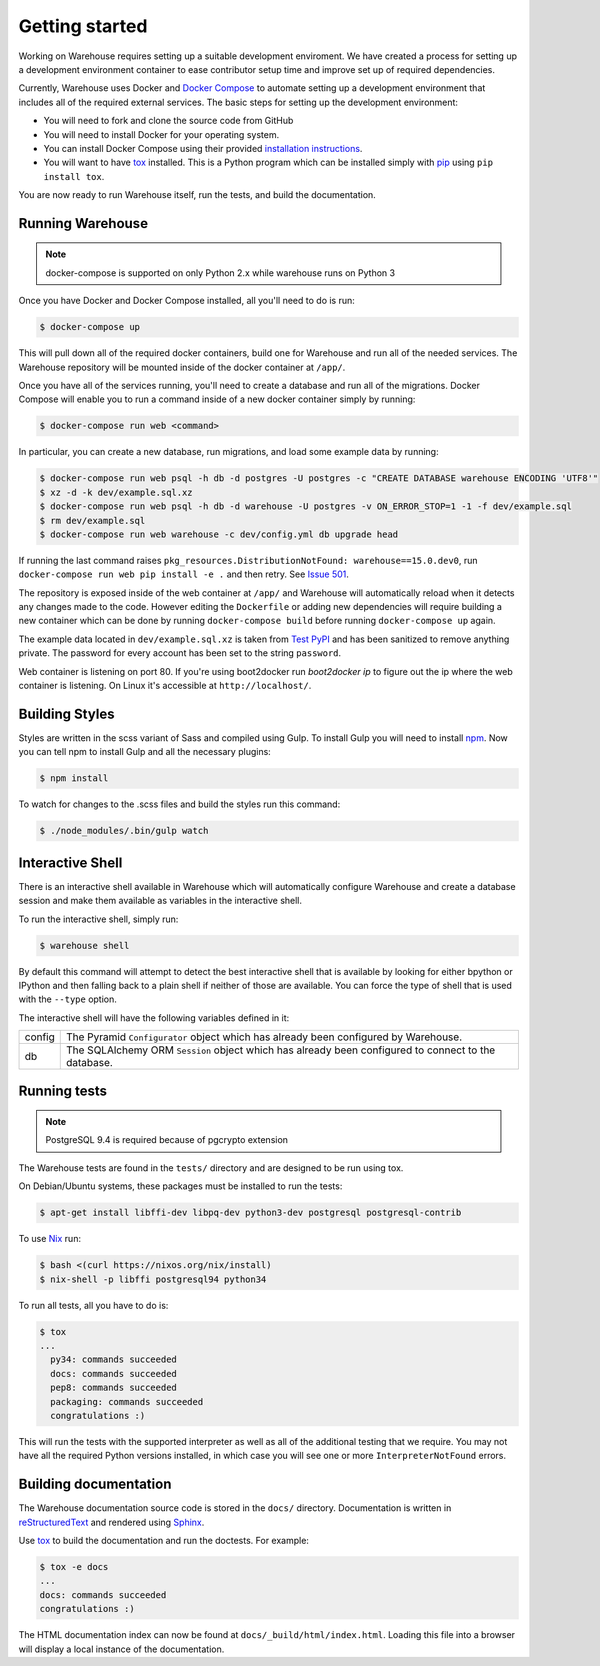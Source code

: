 Getting started
===============

Working on Warehouse requires setting up a suitable development enviroment.
We have created a process for setting up a development environment container
to ease contributor setup time and improve set up of required dependencies.

Currently, Warehouse uses Docker and
`Docker Compose <https://docs.docker.com/compose/>`_ to automate setting up
a development environment that includes all of the required
external services. The basic steps for setting up the development environment:

* You will need to fork and clone the source code from GitHub

* You will need to install Docker for your operating system.

* You can install Docker Compose using their provided
  `installation instructions <https://docs.docker.com/compose/install/>`_.

* You will want to have `tox`_ installed. This is a Python program which can be
  installed simply with `pip`_ using ``pip install tox``.

You are now ready to run Warehouse itself, run the tests, and build the
documentation.


Running Warehouse
~~~~~~~~~~~~~~~~~

.. note:: docker-compose is supported on only Python 2.x while warehouse runs on Python 3

Once you have Docker and Docker Compose installed, all you'll need to do is
run:

.. code-block:: console

    $ docker-compose up

This will pull down all of the required docker containers, build one for
Warehouse and run all of the needed services. The Warehouse repository will be
mounted inside of the docker container at ``/app/``.

Once you have all of the services running, you'll need to create a database and
run all of the migrations. Docker Compose will enable you to run a command
inside of a new docker container simply by running:

.. code-block:: console

    $ docker-compose run web <command>

In particular, you can create a new database, run migrations, and load some
example data by running:

.. code-block:: console

    $ docker-compose run web psql -h db -d postgres -U postgres -c "CREATE DATABASE warehouse ENCODING 'UTF8'"
    $ xz -d -k dev/example.sql.xz
    $ docker-compose run web psql -h db -d warehouse -U postgres -v ON_ERROR_STOP=1 -1 -f dev/example.sql
    $ rm dev/example.sql
    $ docker-compose run web warehouse -c dev/config.yml db upgrade head

If running the last command raises ``pkg_resources.DistributionNotFound: warehouse==15.0.dev0``,
run ``docker-compose run web pip install -e .`` and then retry. See
`Issue 501 <https://github.com/pypa/warehouse/issues/501>`_.

The repository is exposed inside of the web container at ``/app/`` and
Warehouse will automatically reload when it detects any changes made to the
code. However editing the ``Dockerfile`` or adding new dependencies will
require building a new container which can be done by running
``docker-compose build`` before running ``docker-compose up`` again.

The example data located in ``dev/example.sql.xz`` is taken from
`Test PyPI <https://testpypi.python.org/>`_ and has been sanitized to remove
anything private. The password for every account has been set to the string
``password``.

Web container is listening on port 80. If you're using boot2docker run
`boot2docker ip` to figure out the ip where the web container is listening. On
Linux it's accessible at ``http://localhost/``.


Building Styles
~~~~~~~~~~~~~~~

Styles are written in the scss variant of Sass and compiled using Gulp. To
install Gulp you will need to install `npm`_. Now you can tell npm to install
Gulp and all the necessary plugins:

.. code-block:: console

    $ npm install

To watch for changes to the .scss files and build the styles run this command:

.. code-block:: console

    $ ./node_modules/.bin/gulp watch


.. todo:: Make Docker do this

Interactive Shell
~~~~~~~~~~~~~~~~~

There is an interactive shell available in Warehouse which will automatically
configure Warehouse and create a database session and make them available as
variables in the interactive shell.

To run the interactive shell, simply run:

.. code-block:: console

    $ warehouse shell

By default this command will attempt to detect the best interactive shell that
is available by looking for either bpython or IPython and then falling back to
a plain shell if neither of those are available. You can force the type of
shell that is used with the ``--type`` option.

The interactive shell will have the following variables defined in it:

====== ========================================================================
config The Pyramid ``Configurator`` object which has already been configured by
       Warehouse.
db     The SQLAlchemy ORM ``Session`` object which has already been configured
       to connect to the database.
====== ========================================================================


Running tests
~~~~~~~~~~~~~

.. note:: PostgreSQL 9.4 is required because of pgcrypto extension

The Warehouse tests are found in the ``tests/`` directory and are designed to
be run using tox.

On Debian/Ubuntu systems, these packages must be installed to run the tests:

.. code-block:: console

    $ apt-get install libffi-dev libpq-dev python3-dev postgresql postgresql-contrib

To use `Nix <http://nixos.org/nix/>`_ run:

.. code-block:: console

    $ bash <(curl https://nixos.org/nix/install)
    $ nix-shell -p libffi postgresql94 python34

To run all tests, all you have to do is:

.. code-block:: console

    $ tox
    ...
      py34: commands succeeded
      docs: commands succeeded
      pep8: commands succeeded
      packaging: commands succeeded
      congratulations :)

This will run the tests with the supported interpreter as well as all of the
additional testing that we require. You may not have all the required Python
versions installed, in which case you will see one or more
``InterpreterNotFound`` errors.


Building documentation
~~~~~~~~~~~~~~~~~~~~~~

The Warehouse documentation source code is stored in the ``docs/`` directory.
Documentation is written in `reStructuredText`_ and rendered using `Sphinx`_.

Use `tox`_ to build the documentation and run the doctests. For example:

.. code-block:: console

    $ tox -e docs
    ...
    docs: commands succeeded
    congratulations :)

The HTML documentation index can now be found at
``docs/_build/html/index.html``. Loading this file into a browser will
display a local instance of the documentation.


.. _`tox`: https://pypi.python.org/pypi/tox
.. _`pip`: https://pypi.python.org/pypi/pip
.. _`sphinx`: https://pypi.python.org/pypi/Sphinx
.. _`reStructuredText`: http://sphinx-doc.org/rest.html
.. _`npm`: https://nodejs.org/
